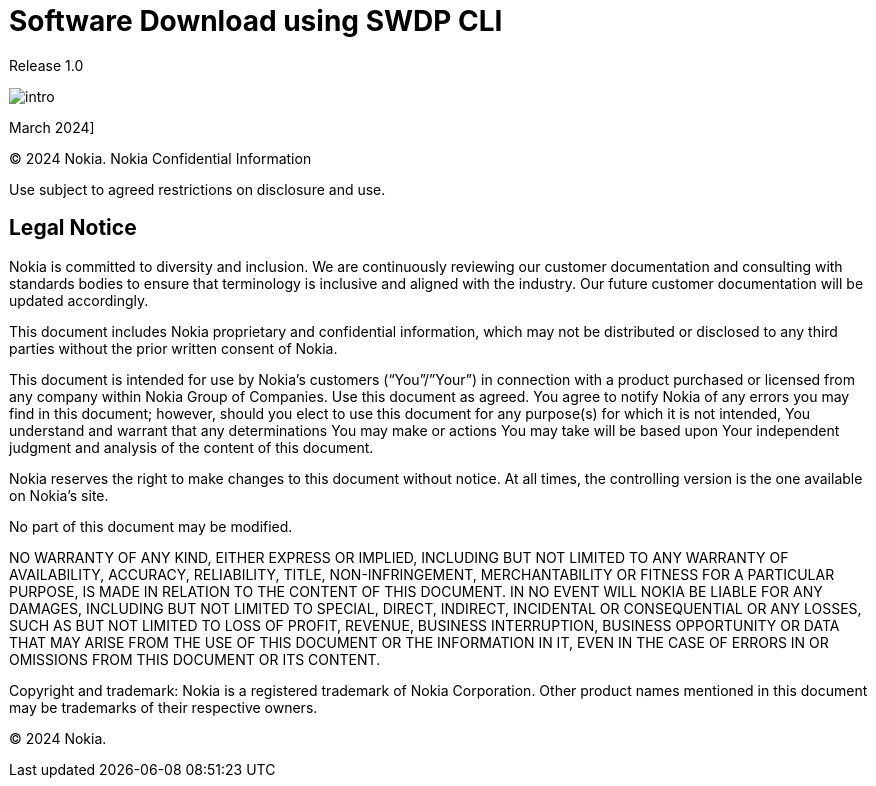 = Software Download using SWDP CLI

Release 1.0

image::My content/My component/Module/Root/User Guide/Images/intro.png[]
March 2024]



© 2024 Nokia. Nokia Confidential Information 

Use subject to agreed restrictions on disclosure and use.


== Legal Notice


Nokia is committed to diversity and inclusion. We are continuously reviewing our customer documentation and consulting with standards bodies to ensure that terminology is inclusive and aligned with the industry. Our future customer documentation will be updated accordingly.

This document includes Nokia proprietary and confidential information, which may not be distributed or disclosed to any third parties without the prior written consent of Nokia.

This document is intended for use by Nokia’s customers (“You”/”Your”) in connection with a product purchased or licensed from any company within Nokia Group of Companies. Use this document as agreed. You agree to notify Nokia of any errors you may find in this document; however, should you elect to use this document for any purpose(s) for which it is not intended, You understand and warrant that any determinations You may make or actions You may take will be based upon Your independent judgment and analysis of the content of this document.

Nokia reserves the right to make changes to this document without notice. At all times, the controlling version is the one available on Nokia’s site.

No part of this document may be modified.

NO WARRANTY OF ANY KIND, EITHER EXPRESS OR IMPLIED, INCLUDING BUT NOT LIMITED TO ANY WARRANTY OF AVAILABILITY, ACCURACY, RELIABILITY, TITLE, NON-INFRINGEMENT, MERCHANTABILITY OR FITNESS FOR A PARTICULAR PURPOSE, IS MADE IN RELATION TO THE CONTENT OF THIS DOCUMENT. IN NO EVENT WILL NOKIA BE LIABLE FOR ANY DAMAGES, INCLUDING BUT NOT LIMITED TO SPECIAL, DIRECT, INDIRECT, INCIDENTAL OR CONSEQUENTIAL OR ANY LOSSES, SUCH AS BUT NOT LIMITED TO LOSS OF PROFIT, REVENUE, BUSINESS INTERRUPTION, BUSINESS OPPORTUNITY OR DATA THAT MAY ARISE FROM THE USE OF THIS DOCUMENT OR THE INFORMATION IN IT, EVEN IN THE CASE OF ERRORS IN OR OMISSIONS FROM THIS DOCUMENT OR ITS CONTENT.


Copyright and trademark: Nokia is a registered trademark of Nokia Corporation. Other product names mentioned in this document may be trademarks of their respective owners.


© 2024 Nokia.


